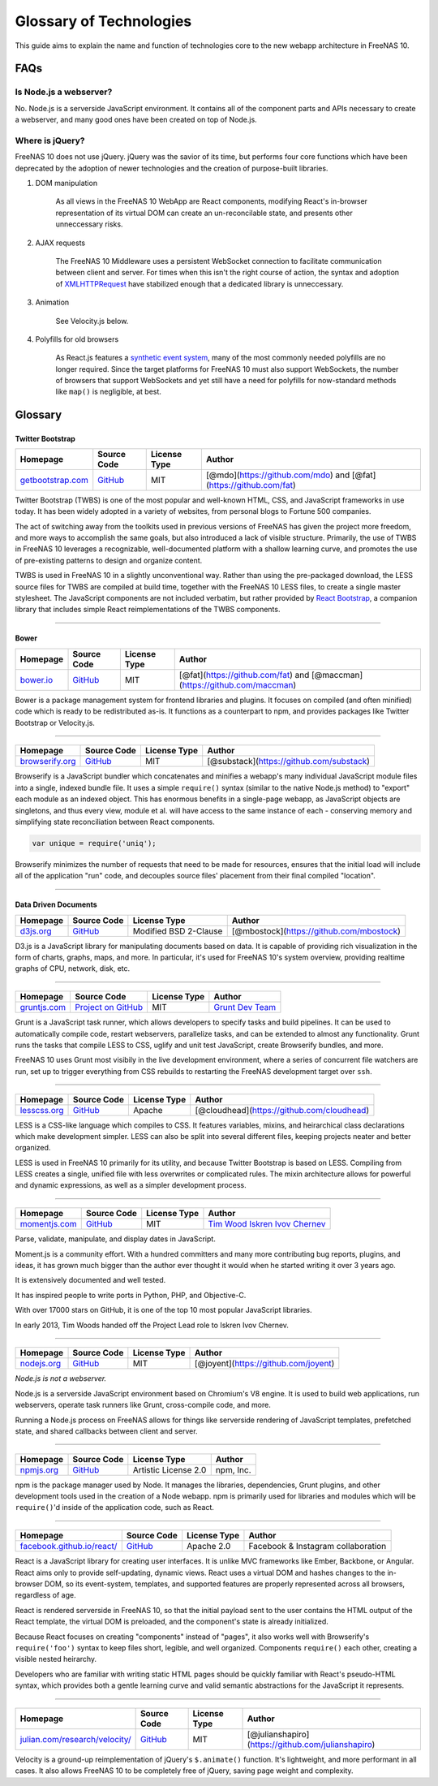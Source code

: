 .. highlight:: javascript
   :linenothreshold: 5

Glossary of Technologies
========================

This guide aims to explain the name and function of technologies core to
the new webapp architecture in FreeNAS 10.

FAQs
----

Is Node.js a webserver?
~~~~~~~~~~~~~~~~~~~~~~~

No. Node.js is a serverside JavaScript environment. It contains all of
the component parts and APIs necessary to create a webserver, and many
good ones have been created on top of Node.js.

Where is jQuery?
~~~~~~~~~~~~~~~~

FreeNAS 10 does not use jQuery. jQuery was the savior of its time, but
performs four core functions which have been deprecated by the adoption
of newer technologies and the creation of purpose-built libraries.

1. DOM manipulation

    As all views in the FreeNAS 10 WebApp are React components,
    modifying React's in-browser representation of its virtual DOM can
    create an un-reconcilable state, and presents other unneccessary
    risks.

2. AJAX requests

    The FreeNAS 10 Middleware uses a persistent WebSocket connection to
    facilitate communication between client and server. For times when
    this isn't the right course of action, the syntax and adoption of
    `XMLHTTPRequest <https://developer.mozilla.org/en-US/docs/Web/API/XMLHttpRequest/Using_XMLHttpRequest>`__
    have stabilized enough that a dedicated library is unneccessary.

3. Animation

    See Velocity.js below.

4. Polyfills for old browsers

    As React.js features a `synthetic event
    system <http://facebook.github.io/react/docs/events.html>`__, many
    of the most commonly needed polyfills are no longer required. Since
    the target platforms for FreeNAS 10 must also support WebSockets,
    the number of browsers that support WebSockets and yet still have a
    need for polyfills for now-standard methods like ``map()`` is
    negligible, at best.

Glossary
--------

|Bootstrap|
~~~~~~~~~~~

Twitter Bootstrap
^^^^^^^^^^^^^^^^^

+---------------------------------------------------+---------------------------------------------------+----------------+---------------------------------------------------------------------+
| Homepage                                          | Source Code                                       | License Type   | Author                                                              |
+===================================================+===================================================+================+=====================================================================+
| `getbootstrap.com <http://getbootstrap.com/>`__   | `GitHub <https://github.com/twbs/bootstrap/>`__   | MIT            | [@mdo](https://github.com/mdo) and [@fat](https://github.com/fat)   |
+---------------------------------------------------+---------------------------------------------------+----------------+---------------------------------------------------------------------+

Twitter Bootstrap (TWBS) is one of the most popular and well-known HTML,
CSS, and JavaScript frameworks in use today. It has been widely adopted
in a variety of websites, from personal blogs to Fortune 500 companies.

The act of switching away from the toolkits used in previous versions of
FreeNAS has given the project more freedom, and more ways to accomplish
the same goals, but also introduced a lack of visible structure.
Primarily, the use of TWBS in FreeNAS 10 leverages a recognizable,
well-documented platform with a shallow learning curve, and promotes the
use of pre-existing patterns to design and organize content.

TWBS is used in FreeNAS 10 in a slightly unconventional way. Rather than
using the pre-packaged download, the LESS source files for TWBS are
compiled at build time, together with the FreeNAS 10 LESS files, to
create a single master stylesheet. The JavaScript components are not
included verbatim, but rather provided by `React
Bootstrap <http://react-bootstrap.github.io>`__, a companion library
that includes simple React reimplementations of the TWBS components.

--------------

|Bower|
~~~~~~~

Bower
^^^^^

+-----------------------------------+-----------------------------------------------+----------------+-----------------------------------------------------------------------------+
| Homepage                          | Source Code                                   | License Type   | Author                                                                      |
+===================================+===============================================+================+=============================================================================+
| `bower.io <http://bower.io/>`__   | `GitHub <https://github.com/bower/bower>`__   | MIT            | [@fat](https://github.com/fat) and [@maccman](https://github.com/maccman)   |
+-----------------------------------+-----------------------------------------------+----------------+-----------------------------------------------------------------------------+

Bower is a package management system for frontend libraries and plugins.
It focuses on compiled (and often minified) code which is ready to be
redistributed as-is. It functions as a counterpart to npm, and provides
packages like Twitter Bootstrap or Velocity.js.

--------------

|Browserify|
~~~~~~~~~~~~

+-----------------------------------------------+------------------------------------------------------------+----------------+--------------------------------------------+
| Homepage                                      | Source Code                                                | License Type   | Author                                     |
+===============================================+============================================================+================+============================================+
| `browserify.org <http://browserify.org/>`__   | `GitHub <https://github.com/substack/node-browserify>`__   | MIT            | [@substack](https://github.com/substack)   |
+-----------------------------------------------+------------------------------------------------------------+----------------+--------------------------------------------+

Browserify is a JavaScript bundler which concatenates and minifies a
webapp's many individual JavaScript module files into a single, indexed
bundle file. It uses a simple ``require()`` syntax (similar to the
native Node.js method) to "export" each module as an indexed object.
This has enormous benefits in a single-page webapp, as JavaScript
objects are singletons, and thus every view, module et al. will have
access to the same instance of each - conserving memory and simplifying
state reconciliation between React components.

.. code:: javascript

    var unique = require('uniq');

Browserify minimizes the number of requests that need to be made for
resources, ensures that the initial load will include all of the
application "run" code, and decouples source files' placement from their
final compiled "location".

--------------

|D3|
~~~~

Data Driven Documents
^^^^^^^^^^^^^^^^^^^^^

+-----------------------------------+-----------------------------------------------+-------------------------+--------------------------------------------+
| Homepage                          | Source Code                                   | License Type            | Author                                     |
+===================================+===============================================+=========================+============================================+
| `d3js.org <http://d3js.org/>`__   | `GitHub <https://github.com/mbostock/d3>`__   | Modified BSD 2-Clause   | [@mbostock](https://github.com/mbostock)   |
+-----------------------------------+-----------------------------------------------+-------------------------+--------------------------------------------+

D3.js is a JavaScript library for manipulating documents based on data.
It is capable of providing rich visualization in the form of charts,
graphs, maps, and more. In particular, it's used for FreeNAS 10's system
overview, providing realtime graphs of CPU, network, disk, etc.

--------------

|Grunt|
~~~~~~~

+-----------------------------------------+-------------------------------------------------------+----------------+------------------------------------------------------------+
| Homepage                                | Source Code                                           | License Type   | Author                                                     |
+=========================================+=======================================================+================+============================================================+
| `gruntjs.com <http://gruntjs.com/>`__   | `Project on GitHub <https://github.com/gruntjs/>`__   | MIT            | `Grunt Dev Team <http://gruntjs.com/development-team>`__   |
+-----------------------------------------+-------------------------------------------------------+----------------+------------------------------------------------------------+

Grunt is a JavaScript task runner, which allows developers to specify
tasks and build pipelines. It can be used to automatically compile code,
restart webservers, parallelize tasks, and can be extended to almost any
functionality. Grunt runs the tasks that compile LESS to CSS, uglify and
unit test JavaScript, create Browserify bundles, and more.

FreeNAS 10 uses Grunt most visibily in the live development environment,
where a series of concurrent file watchers are run, set up to trigger
everything from CSS rebuilds to restarting the FreeNAS development
target over ``ssh``.

--------------

|LESS|
~~~~~~

+-----------------------------------------+------------------------------------------------+----------------+----------------------------------------------+
| Homepage                                | Source Code                                    | License Type   | Author                                       |
+=========================================+================================================+================+==============================================+
| `lesscss.org <http://lesscss.org/>`__   | `GitHub <https://github.com/less/less.js>`__   | Apache         | [@cloudhead](https://github.com/cloudhead)   |
+-----------------------------------------+------------------------------------------------+----------------+----------------------------------------------+

LESS is a CSS-like language which compiles to CSS. It features
variables, mixins, and heirarchical class declarations which make
development simpler. LESS can also be split into several different
files, keeping projects neater and better organized.

LESS is used in FreeNAS 10 primarily for its utility, and because
Twitter Bootstrap is based on LESS. Compiling from LESS creates a
single, unified file with less overwrites or complicated rules. The
mixin architecture allows for powerful and dynamic expressions, as well
as a simpler development process.

--------------

|Moment|
~~~~~~~~~~~

+-----------------------------------------+------------------------------------------------+----------------+--------------------------------------------------------+
| Homepage                                | Source Code                                    | License Type   | Author                                                 |
+=========================================+================================================+================+========================================================+
| `momentjs.com <http://momentjs.com/>`__ | `GitHub <https://github.com/moment/moment/>`__ | MIT            | `Tim Wood <http://timwoodcreates.com/>`__              |
|                                         |                                                |                | `Iskren Ivov Chernev <https://github.com/ichernev>`__  |
+-----------------------------------------+------------------------------------------------+----------------+--------------------------------------------------------+

Parse, validate, manipulate, and display dates in JavaScript.

Moment.js is a community effort. With a hundred committers and many more
contributing bug reports, plugins, and ideas, it has grown much bigger than
the author ever thought it would when he started writing it over 3 years ago.

It is extensively documented and well tested.

It has inspired people to write ports in Python, PHP, and Objective-C.

With over 17000 stars on GitHub, it is one of the top 10 most popular JavaScript
libraries.

In early 2013, Tim Woods handed off the Project Lead role to Iskren Ivov Chernev.



--------------

|Node|
~~~~~~

+---------------------------------------+-----------------------------------------------+----------------+----------------------------------------+
| Homepage                              | Source Code                                   | License Type   | Author                                 |
+=======================================+===============================================+================+========================================+
| `nodejs.org <http://nodejs.org/>`__   | `GitHub <https://github.com/joyent/node>`__   | MIT            | [@joyent](https://github.com/joyent)   |
+---------------------------------------+-----------------------------------------------+----------------+----------------------------------------+

*Node.js is not a webserver.*

Node.js is a serverside JavaScript environment based on Chromium's V8
engine. It is used to build web applications, run webservers, operate
task runners like Grunt, cross-compile code, and more.

Running a Node.js process on FreeNAS allows for things like serverside
rendering of JavaScript templates, prefetched state, and shared
callbacks between client and server.

--------------

|NPM|
~~~~~

+-----------------------------------------+-------------------------------------------+------------------------+-------------+
| Homepage                                | Source Code                               | License Type           | Author      |
+=========================================+===========================================+========================+=============+
| `npmjs.org <https://www.npmjs.org>`__   | `GitHub <https://github.com/npm/npm>`__   | Artistic License 2.0   | npm, Inc.   |
+-----------------------------------------+-------------------------------------------+------------------------+-------------+

npm is the package manager used by Node. It manages the libraries,
dependencies, Grunt plugins, and other development tools used in the
creation of a Node webapp. npm is primarily used for libraries and
modules which will be ``require()``'d inside of the application code,
such as React.

--------------

|React|
~~~~~~~

+--------------------------------------------------------------------+--------------------------------------------------+----------------+--------------------------------------+
| Homepage                                                           | Source Code                                      | License Type   | Author                               |
+====================================================================+==================================================+================+======================================+
| `facebook.github.io/react/ <http://facebook.github.io/react/>`__   | `GitHub <https://github.com/facebook/react>`__   | Apache 2.0     | Facebook & Instagram collaboration   |
+--------------------------------------------------------------------+--------------------------------------------------+----------------+--------------------------------------+

React is a JavaScript library for creating user interfaces. It is unlike
MVC frameworks like Ember, Backbone, or Angular. React aims only to
provide self-updating, dynamic views. React uses a virtual DOM and
hashes changes to the in-browser DOM, so its event-system, templates,
and supported features are properly represented across all browsers,
regardless of age.

React is rendered serverside in FreeNAS 10, so that the initial payload
sent to the user contains the HTML output of the React template, the
virtual DOM is preloaded, and the component's state is already
initialized.

Because React focuses on creating "components" instead of "pages", it
also works well with Browserify's ``require('foo')`` syntax to keep
files short, legible, and well organized. Components ``require()`` each
other, creating a visible nested heirarchy.

Developers who are familiar with writing static HTML pages should be
quickly familiar with React's pseudo-HTML syntax, which provides both a
gentle learning curve and valid semantic abstractions for the JavaScript
it represents.

--------------

|Velocity|
~~~~~~~~~~

+----------------------------------------------------------------------------+----------------------------------------------------------+----------------+------------------------------------------------------+
| Homepage                                                                   | Source Code                                              | License Type   | Author                                               |
+============================================================================+==========================================================+================+======================================================+
| `julian.com/research/velocity/ <http://julian.com/research/velocity/>`__   | `GitHub <https://github.com/julianshapiro/velocity>`__   | MIT            | [@julianshapiro](https://github.com/julianshapiro)   |
+----------------------------------------------------------------------------+----------------------------------------------------------+----------------+------------------------------------------------------+

Velocity is a ground-up reimplementation of jQuery's ``$.animate()``
function. It's lightweight, and more performant in all cases. It also
allows FreeNAS 10 to be completely free of jQuery, saving page weight
and complexity.

.. |Bootstrap| image:: images/glossary/Bootstrap.png
.. |Bower| image:: images/glossary/Bower.png
.. |Browserify| image:: images/glossary/Browserify.png
.. |D3| image:: images/glossary/D3.png
.. |Grunt| image:: images/glossary/Grunt.png
.. |LESS| image:: images/glossary/LESS.png
.. |Moment| image:: images/glossary/Moment.png
.. |Node| image:: images/glossary/Node.png
.. |NPM| image:: images/glossary/NPM.png
.. |React| image:: images/glossary/React.png
.. |Velocity| image:: images/glossary/Velocity.png
